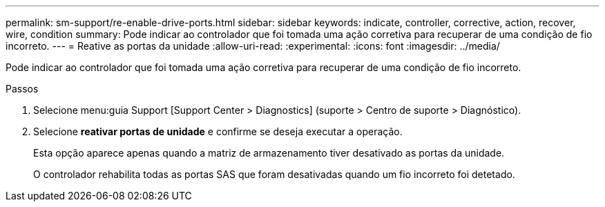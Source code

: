 ---
permalink: sm-support/re-enable-drive-ports.html 
sidebar: sidebar 
keywords: indicate, controller, corrective, action, recover, wire, condition 
summary: Pode indicar ao controlador que foi tomada uma ação corretiva para recuperar de uma condição de fio incorreto. 
---
= Reative as portas da unidade
:allow-uri-read: 
:experimental: 
:icons: font
:imagesdir: ../media/


[role="lead"]
Pode indicar ao controlador que foi tomada uma ação corretiva para recuperar de uma condição de fio incorreto.

.Passos
. Selecione menu:guia Support [Support Center > Diagnostics] (suporte > Centro de suporte > Diagnóstico).
. Selecione *reativar portas de unidade* e confirme se deseja executar a operação.
+
Esta opção aparece apenas quando a matriz de armazenamento tiver desativado as portas da unidade.

+
O controlador rehabilita todas as portas SAS que foram desativadas quando um fio incorreto foi detetado.


